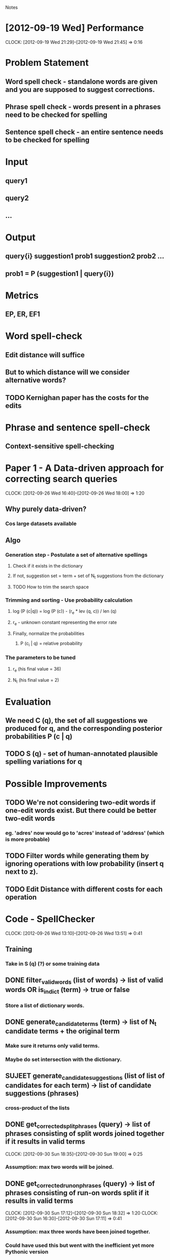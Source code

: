 #+SEQ_TODO: TODO SUJEET PRADEEP VVIP DONE
				Notes

* [2012-09-19 Wed] Performance
  CLOCK: [2012-09-19 Wed 21:29]--[2012-09-19 Wed 21:45] =>  0:16
* Problem Statement
** Word spell check - standalone words are given and you are supposed to suggest corrections.
** Phrase spell check - words present in a phrases need to be checked for spelling
** Sentence spell check - an entire sentence needs to be checked for spelling
* Input
** query1
** query2
** ...
* Output
** query{i} suggestion1 prob1 suggestion2 prob2 ...
** prob1 = P (suggestion1 | query{i})
* Metrics
** EP, ER, EF1
* Word spell-check
** Edit distance will suffice
** But to which distance will we consider alternative words?
** TODO Kernighan paper has the costs for the edits
* Phrase and sentence spell-check
** Context-sensitive spell-checking
* Paper 1 - A Data-driven approach for correcting search queries
  CLOCK: [2012-09-26 Wed 16:40]--[2012-09-26 Wed 18:00] =>  1:20
** Why purely data-driven?
*** Cos large datasets available
** Algo
*** Generation step - Postulate a set of alternative spellings
**** Check if it exists in the dictionary
**** If not, suggestion set = term + set of N_t suggestions from the dictionary
**** TODO How to trim the search space
*** Trimming and sorting - Use probability calculation
**** log (P (c|q)) = log (P (c)) - (r_e * lev (q, c)) / len (q)
**** r_e - unknown constant representing the error rate
**** Finally, normalize the probabilities
***** P (c_i | q) = relative probability
*** The parameters to be tuned
**** r_e (his final value = 36)
**** N_t (his final value = 2)
* Evaluation
** We need C (q), the set of all suggestions we produced for q, and the corresponding posterior probabilities P (c | q)
** TODO S (q) - set of human-annotated plausible spelling variations for q
* Possible Improvements
** TODO We're not considering two-edit words if one-edit words exist. But there could be better two-edit words
*** eg. 'adres' now would go to 'acres' instead of 'address' (which is more probable)
** TODO Filter words while generating them by ignoring operations with low probability (insert q next to z).
** TODO Edit Distance with different costs for each operation
* Code - SpellChecker
  CLOCK: [2012-09-26 Wed 13:10]--[2012-09-26 Wed 13:51] =>  0:41
** Training
*** Take in S (q) (?) or some training data
** DONE filter_valid_words (list of words) -> list of valid words OR is_in_dict (term) -> true or false
*** Store a list of dictionary words.
** DONE generate_candidate_terms (term) -> list of N_t candidate terms + the original term
*** Make sure it returns only valid terms.
*** Maybe do set intersection with the dictionary.
** SUJEET generate_candidate_suggestions (list of list of candidates for each term) -> list of candidate suggestions (phrases)
*** cross-product of the lists
** DONE get_corrected_split_phrases (query) -> list of phrases consisting of split words joined together if it results in valid terms
   CLOCK: [2012-09-30 Sun 18:35]--[2012-09-30 Sun 19:00] =>  0:25
*** Assumption: max two words will be joined.
** DONE get_corrected_run_on_phrases (query) -> list of phrases consisting of run-on words split if it results in valid terms
   CLOCK: [2012-09-30 Sun 17:12]--[2012-09-30 Sun 18:32] =>  1:20
   CLOCK: [2012-09-30 Sun 16:30]--[2012-09-30 Sun 17:11] =>  0:41
*** Assumption: max three words have been joined together.
*** Could have used this but went with the inefficient yet more Pythonic version
#+begin_src python
  def parts(list_, indices):
      # http://stackoverflow.com/questions/1198512/split-a-list-into-parts-based-on-a-set-of-indexes-in-python
      indices = [0]+indices+[len(list_)]
      return [list_[v:indices[k+1]] for k, v in enumerate(indices[:-1])]
#+end_src
** SUJEET get_prior (n-gram) -> prior probability for the n-gram
** SUJEET lev (c, q) -> edit distance with different costs for each operation
** SUJEET len (q)
** SUJEET get_normalized_probability (list of posterior probabilities) -> normalized list
** TODO generate_suggestions (q) -> [(suggestion, posterior), ...]
   CLOCK: [2012-10-01 Mon 12:18]
   CLOCK: [2012-10-01 Mon 10:28]--[2012-10-01 Mon 11:17] =>  0:49
   CLOCK: [2012-09-30 Sun 19:00]--[2012-09-30 Sun 22:15] =>  3:15
   CLOCK: [2012-09-30 Sun 16:15]--[2012-09-30 Sun 16:30] =>  0:15
   CLOCK: [2012-09-27 Thu 13:50]--[2012-09-27 Thu 14:26] =>  0:36
*** or C (q) and P (c | q)
** DONE evaluate_suggestions (q, C (q), P (c | q), S (q)) -> [EP, ER]
*** DONE get_EP
    CLOCK: [2012-09-27 Thu 12:17]--[2012-09-27 Thu 13:42] =>  1:25
*** DONE get_ER
    CLOCK: [2012-09-27 Thu 13:42]--[2012-09-27 Thu 13:46] =>  0:04
** DONE EF1 = HM (EP, ER)
** PRADEEP record_performance (EF1, Q)
** PRADEEP Script to test performance on different queries
* Python learning
** Nested for loops (as generators)
#+begin_src python
  print list((e1, e2) 
  # Outer loop
  for e1 in xrange(10) 
  # Inner loop
  for e2 in xrange(3, 6))
#+end_src
